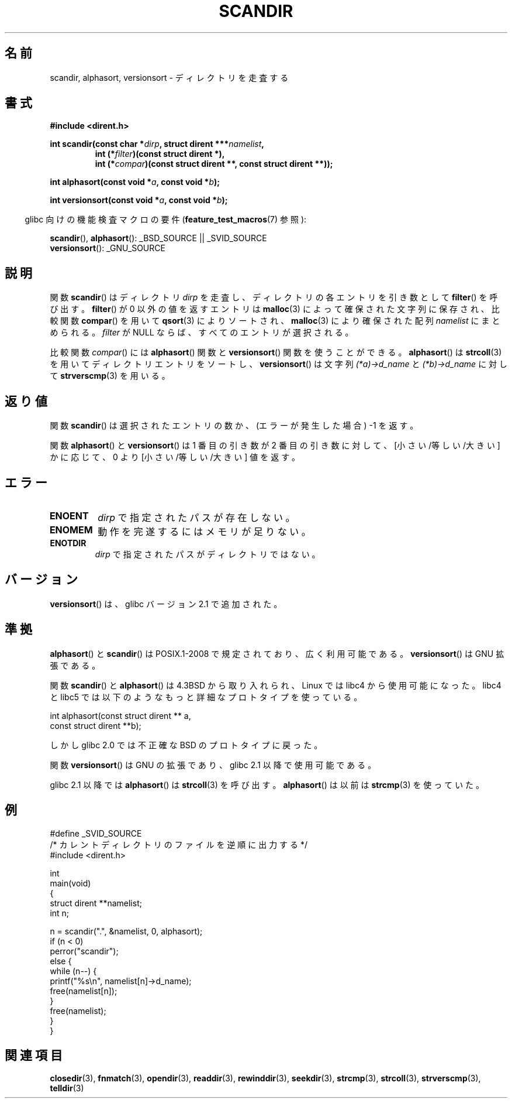 .\" Copyright (C) 1993 David Metcalfe (david@prism.demon.co.uk)
.\"
.\" Permission is granted to make and distribute verbatim copies of this
.\" manual provided the copyright notice and this permission notice are
.\" preserved on all copies.
.\"
.\" Permission is granted to copy and distribute modified versions of this
.\" manual under the conditions for verbatim copying, provided that the
.\" entire resulting derived work is distributed under the terms of a
.\" permission notice identical to this one.
.\"
.\" Since the Linux kernel and libraries are constantly changing, this
.\" manual page may be incorrect or out-of-date.  The author(s) assume no
.\" responsibility for errors or omissions, or for damages resulting from
.\" the use of the information contained herein.  The author(s) may not
.\" have taken the same level of care in the production of this manual,
.\" which is licensed free of charge, as they might when working
.\" professionally.
.\"
.\" Formatted or processed versions of this manual, if unaccompanied by
.\" the source, must acknowledge the copyright and authors of this work.
.\"
.\" References consulted:
.\"     Linux libc source code
.\"     Lewine's _POSIX Programmer's Guide_ (O'Reilly & Associates, 1991)
.\"     386BSD man pages
.\" Modified Sat Jul 24 18:26:16 1993 by Rik Faith (faith@cs.unc.edu)
.\" Modified Thu Apr 11 17:11:33 1996 by Andries Brouwer (aeb@cwi.nl):
.\"     Corrected type of compar routines, as suggested by
.\"     Miguel Barreiro (enano@avalon.yaix.es).  Added example.
.\" Modified Sun Sep 24 20:15:46 2000 by aeb, following Petter Reinholdtsen.
.\" Modified 2001-12-26 by aeb, following Joey. Added versionsort.
.\"
.\" FIXME glibc 2.15 adds scandirat()
.\"
.\" Japanese Version Copyright (c) 1998 Hiroaki Nagoya all rights reserved.
.\" Translated Thu May 28 1998 by Hiroaki Nagoya <nagoya@is.titech.ac.jp>
.\" Updated & Modified Sat Jan 19 18:22:21 JST 2002
.\"         by Yuichi SATO <ysato@h4.dion.ne.jp>
.\" Updated & Modified Sun Jan 16 08:12:04 JST 2005
.\"         by Yuichi SATO <ysato444@yahoo.co.jp>
.\"
.TH SCANDIR 3  2011-09-08 "GNU" "Linux Programmer's Manual"
.SH 名前
scandir, alphasort, versionsort \- ディレクトリを走査する
.SH 書式
.nf
.B #include <dirent.h>
.sp
.BI "int scandir(const char *" dirp ", struct dirent ***" namelist ,
.RS
.BI "int (*" filter ")(const struct dirent *),"
.BI "int (*" compar ")(const struct dirent **, const struct dirent **));"
.RE
.sp
.BI "int alphasort(const void *" a ", const void *" b );
.sp
.BI "int versionsort(const void *" a ", const void *" b );
.fi
.sp
.in -4n
glibc 向けの機能検査マクロの要件
.RB ( feature_test_macros (7)
参照):
.in
.sp
.BR scandir (),
.BR alphasort ():
_BSD_SOURCE || _SVID_SOURCE
.br
.BR versionsort ():
_GNU_SOURCE
.SH 説明
関数
.BR scandir ()
はディレクトリ \fIdirp\fP を走査し、
ディレクトリの各エントリを引き数として
.BR filter ()
を呼び出す。
.BR filter ()
が 0 以外の値を返すエントリは
.BR malloc (3)
によって
確保された文字列に保存され、比較関数
.BR compar ()
を用いて
.BR qsort (3)
によりソートされ、
.BR malloc (3)
により確保された配列
\fInamelist\fP にまとめられる。
\fIfilter\fP が NULL ならば、すべてのエントリが選択される。
.LP
比較関数
.IR compar ()
には
.BR alphasort ()
関数と
.BR versionsort ()
関数を使うことができる。
.BR alphasort ()
は
.BR strcoll (3)
を用いてディレクトリエントリをソートし、
.BR versionsort ()
は文字列 \fI(*a)\->d_name\fP と \fI(*b)\->d_name\fP に対して
.BR strverscmp (3)
を用いる。
.SH 返り値
関数
.BR scandir ()
は選択されたエントリの数か、
(エラーが発生した場合) \-1 を返す。
.PP
関数
.BR alphasort ()
と
.BR versionsort ()
は 1 番目の引き数が 2 番目の引き数に対して、
[小さい/等しい/大きい] かに応じて、0 より [小さい/等しい/大きい] 値を返す。
.SH エラー
.TP
.B ENOENT
\fIdirp\fR で指定されたパスが存在しない。
.TP
.B ENOMEM
動作を完遂するにはメモリが足りない。
.TP
.B ENOTDIR
\fIdirp\fR で指定されたパスがディレクトリではない。
.SH バージョン
.BR versionsort ()
は、glibc バージョン 2.1 で追加された。
.SH 準拠
.BR alphasort ()
と
.BR scandir ()
は POSIX.1-2008 で規定されており、広く利用可能である。
.BR versionsort ()
は GNU 拡張である。
.LP
関数
.BR scandir ()
と
.BR alphasort ()
は 4.3BSD から取り入れられ、Linux では libc4 から使用可能になった。
libc4 と libc5 では以下のようなもっと詳細なプロトタイプを使っている。
.sp
.nf
    int alphasort(const struct dirent ** a,
                  const struct dirent **b);
.fi
.sp
しかし glibc 2.0 では不正確な BSD のプロトタイプに戻った。
.LP
関数
.BR versionsort ()
は GNU の拡張であり、glibc 2.1 以降で使用可能である。
.LP
glibc 2.1 以降では
.BR alphasort ()
は
.BR strcoll (3)
を呼び出す。
.BR alphasort ()
は以前は
.BR strcmp (3)
を使っていた。
.SH 例
.nf
#define _SVID_SOURCE
/* カレントディレクトリのファイルを逆順に出力する */
#include <dirent.h>

int
main(void)
{
    struct dirent **namelist;
    int n;

    n = scandir(".", &namelist, 0, alphasort);
    if (n < 0)
        perror("scandir");
    else {
        while (n\-\-) {
            printf("%s\en", namelist[n]\->d_name);
            free(namelist[n]);
        }
        free(namelist);
    }
}
.fi
.SH 関連項目
.BR closedir (3),
.BR fnmatch (3),
.BR opendir (3),
.BR readdir (3),
.BR rewinddir (3),
.BR seekdir (3),
.BR strcmp (3),
.BR strcoll (3),
.BR strverscmp (3),
.BR telldir (3)
